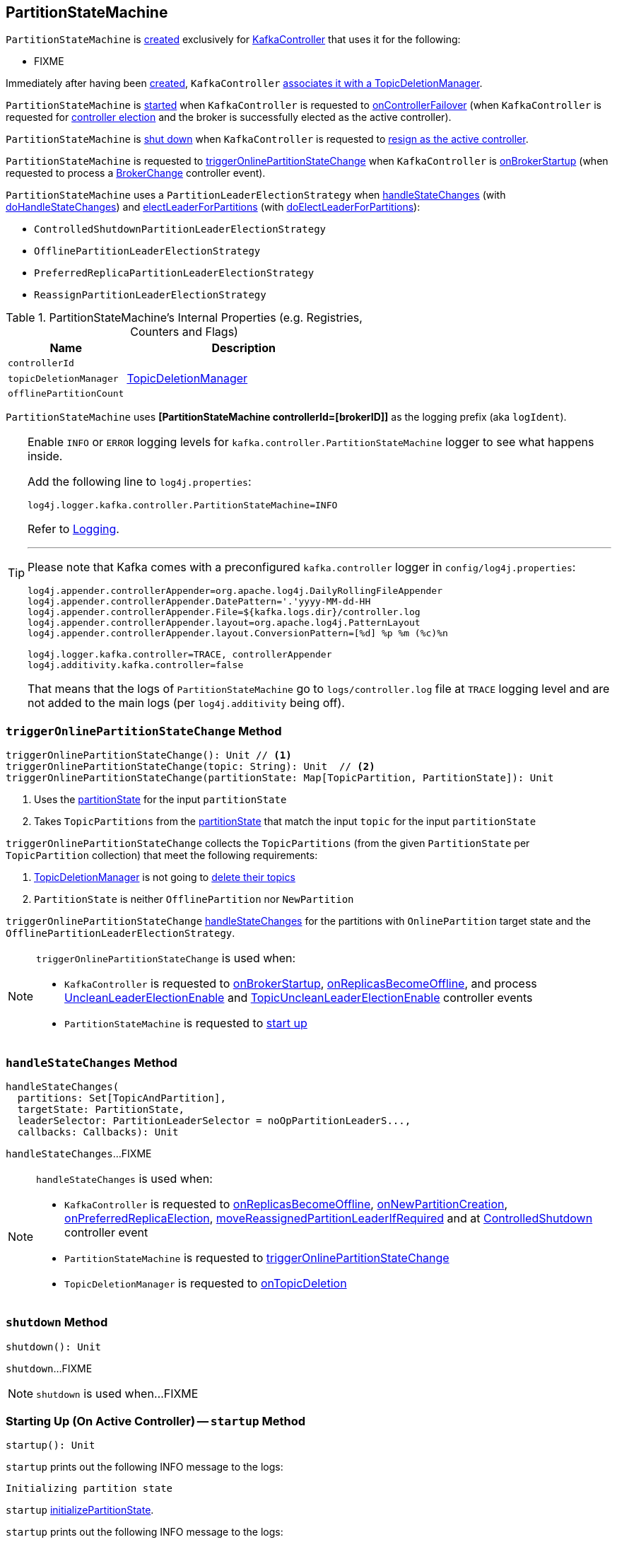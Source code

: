 == [[PartitionStateMachine]] PartitionStateMachine

`PartitionStateMachine` is <<creating-instance, created>> exclusively for <<kafka-controller-KafkaController.adoc#partitionStateMachine, KafkaController>> that uses it for the following:

* FIXME

Immediately after having been <<creating-instance, created>>, `KafkaController` <<setTopicDeletionManager, associates it with a TopicDeletionManager>>.

`PartitionStateMachine` is <<startup, started>> when `KafkaController` is requested to <<kafka-controller-KafkaController.adoc#onControllerFailover, onControllerFailover>> (when `KafkaController` is requested for <<elect, controller election>> and the broker is successfully elected as the active controller).

`PartitionStateMachine` is <<shutdown, shut down>> when `KafkaController` is requested to <<kafka-controller-KafkaController.adoc#onControllerResignation, resign as the active controller>>.

`PartitionStateMachine` is requested to <<triggerOnlinePartitionStateChange, triggerOnlinePartitionStateChange>> when `KafkaController` is <<kafka-controller-KafkaController.adoc#onBrokerStartup, onBrokerStartup>> (when requested to process a <<kafka-controller-KafkaController.adoc#BrokerChange, BrokerChange>> controller event).

[[PartitionLeaderElectionStrategy]]
`PartitionStateMachine` uses a `PartitionLeaderElectionStrategy` when <<handleStateChanges, handleStateChanges>> (with <<doHandleStateChanges, doHandleStateChanges>>) and <<electLeaderForPartitions, electLeaderForPartitions>> (with <<doElectLeaderForPartitions, doElectLeaderForPartitions>>):

* [[ControlledShutdownPartitionLeaderElectionStrategy]] `ControlledShutdownPartitionLeaderElectionStrategy`
* [[OfflinePartitionLeaderElectionStrategy]] `OfflinePartitionLeaderElectionStrategy`
* [[PreferredReplicaPartitionLeaderElectionStrategy]] `PreferredReplicaPartitionLeaderElectionStrategy`
* [[ReassignPartitionLeaderElectionStrategy]] `ReassignPartitionLeaderElectionStrategy`

[[internal-registries]]
.PartitionStateMachine's Internal Properties (e.g. Registries, Counters and Flags)
[cols="1m,2",options="header",width="100%"]
|===
| Name
| Description

| controllerId
| [[controllerId]]

| topicDeletionManager
| [[topicDeletionManager]][[setTopicDeletionManager]] <<kafka-controller-TopicDeletionManager.adoc#, TopicDeletionManager>>

| offlinePartitionCount
| [[offlinePartitionCount]]
|===

[[logIdent]]
`PartitionStateMachine` uses *[PartitionStateMachine controllerId=[brokerID]]* as the logging prefix (aka `logIdent`).

[[logging]]
[TIP]
====
Enable `INFO` or `ERROR` logging levels for `kafka.controller.PartitionStateMachine` logger to see what happens inside.

Add the following line to `log4j.properties`:

```
log4j.logger.kafka.controller.PartitionStateMachine=INFO
```

Refer to link:kafka-logging.adoc[Logging].

---

Please note that Kafka comes with a preconfigured `kafka.controller` logger in `config/log4j.properties`:

```
log4j.appender.controllerAppender=org.apache.log4j.DailyRollingFileAppender
log4j.appender.controllerAppender.DatePattern='.'yyyy-MM-dd-HH
log4j.appender.controllerAppender.File=${kafka.logs.dir}/controller.log
log4j.appender.controllerAppender.layout=org.apache.log4j.PatternLayout
log4j.appender.controllerAppender.layout.ConversionPattern=[%d] %p %m (%c)%n

log4j.logger.kafka.controller=TRACE, controllerAppender
log4j.additivity.kafka.controller=false
```

That means that the logs of `PartitionStateMachine` go to `logs/controller.log` file at `TRACE` logging level and are not added to the main logs (per `log4j.additivity` being off).
====

=== [[triggerOnlinePartitionStateChange]] `triggerOnlinePartitionStateChange` Method

[source, scala]
----
triggerOnlinePartitionStateChange(): Unit // <1>
triggerOnlinePartitionStateChange(topic: String): Unit  // <2>
triggerOnlinePartitionStateChange(partitionState: Map[TopicPartition, PartitionState]): Unit
----
<1> Uses the <<partitionState, partitionState>> for the input `partitionState`
<2> Takes `TopicPartitions` from the <<partitionState, partitionState>> that match the input `topic` for the input `partitionState`

`triggerOnlinePartitionStateChange` collects the `TopicPartitions` (from the given `PartitionState` per `TopicPartition` collection) that meet the following requirements:

. <<topicDeletionManager, TopicDeletionManager>> is not going to <<kafka-controller-TopicDeletionManager.adoc#isTopicQueuedUpForDeletion, delete their topics>>

. `PartitionState` is neither `OfflinePartition` nor `NewPartition`

`triggerOnlinePartitionStateChange` <<handleStateChanges, handleStateChanges>> for the partitions with `OnlinePartition` target state and the `OfflinePartitionLeaderElectionStrategy`.

[NOTE]
====
`triggerOnlinePartitionStateChange` is used when:

* `KafkaController` is requested to <<kafka-controller-KafkaController.adoc#onBrokerStartup, onBrokerStartup>>, <<kafka-controller-KafkaController.adoc#onReplicasBecomeOffline, onReplicasBecomeOffline>>, and process <<kafka-controller-ControllerEvent.adoc#UncleanLeaderElectionEnable, UncleanLeaderElectionEnable>> and <<kafka-controller-ControllerEvent.adoc#TopicUncleanLeaderElectionEnable, TopicUncleanLeaderElectionEnable>> controller events

* `PartitionStateMachine` is requested to <<startup, start up>>
====

=== [[handleStateChanges]] `handleStateChanges` Method

[source, scala]
----
handleStateChanges(
  partitions: Set[TopicAndPartition],
  targetState: PartitionState,
  leaderSelector: PartitionLeaderSelector = noOpPartitionLeaderS...,
  callbacks: Callbacks): Unit
----

`handleStateChanges`...FIXME

[NOTE]
====
`handleStateChanges` is used when:

* `KafkaController` is requested to <<kafka-controller-KafkaController.adoc#onReplicasBecomeOffline, onReplicasBecomeOffline>>, <<kafka-controller-KafkaController.adoc#onNewPartitionCreation, onNewPartitionCreation>>, <<kafka-controller-KafkaController.adoc#onPreferredReplicaElection, onPreferredReplicaElection>>, <<kafka-controller-KafkaController.adoc#moveReassignedPartitionLeaderIfRequired, moveReassignedPartitionLeaderIfRequired>> and at <<kafka-controller-ControllerEvent.adoc#ControlledShutdown, ControlledShutdown>> controller event

* `PartitionStateMachine` is requested to <<triggerOnlinePartitionStateChange, triggerOnlinePartitionStateChange>>

* `TopicDeletionManager` is requested to <<kafka-controller-TopicDeletionManager.adoc#onTopicDeletion, onTopicDeletion>>
====

=== [[shutdown]] `shutdown` Method

[source, scala]
----
shutdown(): Unit
----

`shutdown`...FIXME

NOTE: `shutdown` is used when...FIXME

=== [[startup]] Starting Up (On Active Controller) -- `startup` Method

[source, scala]
----
startup(): Unit
----

`startup` prints out the following INFO message to the logs:

```
Initializing partition state
```

`startup` <<initializePartitionState, initializePartitionState>>.

`startup` prints out the following INFO message to the logs:

```
Triggering online partition state changes
```

`startup` <<triggerOnlinePartitionStateChange, triggerOnlinePartitionStateChange>>.

In the end, `startup` prints out the following INFO message to the logs:

```
Started partition state machine with initial state -> [partitionState]
```

NOTE: `startup` is used exclusively when `KafkaController` is requested to <<kafka-controller-KafkaController.adoc#onControllerFailover, onControllerFailover>> (when `KafkaController` is requested to <<elect, elect>> and a broker is successfully elected as the controller).

=== [[doElectLeaderForPartitions]] `doElectLeaderForPartitions` Internal Method

[source, scala]
----
doElectLeaderForPartitions(
  partitions: Seq[TopicPartition],
  partitionLeaderElectionStrategy: PartitionLeaderElectionStrategy)
: (Seq[TopicPartition], Seq[TopicPartition], Map[TopicPartition, Exception])
----

`doElectLeaderForPartitions`...FIXME

NOTE: `doElectLeaderForPartitions` is used exclusively when `PartitionStateMachine` is requested to <<electLeaderForPartitions, electLeaderForPartitions>>.

=== [[creating-instance]] Creating PartitionStateMachine Instance

`PartitionStateMachine` takes the following when created:

* [[config]] <<kafka-KafkaConfig.adoc#, KafkaConfig>>
* [[stateChangeLogger]] `StateChangeLogger`
* [[controllerContext]] <<kafka-controller-ControllerContext.adoc#, ControllerContext>>
* [[zkClient]] <<kafka-zk-KafkaZkClient.adoc#, KafkaZkClient>>
* [[partitionState]] `TopicPartitions` and their `PartitionState` (`mutable.Map[TopicPartition, PartitionState]`)
* [[controllerBrokerRequestBatch]] <<kafka-controller-ControllerBrokerRequestBatch.adoc#, ControllerBrokerRequestBatch>>

`PartitionStateMachine` initializes the <<internal-registries, internal registries and counters>>.

=== [[electLeaderForPartitions]] `electLeaderForPartitions` Internal Method

[source, scala]
----
electLeaderForPartitions(
  partitions: Seq[TopicPartition],
  partitionLeaderElectionStrategy: PartitionLeaderElectionStrategy): Seq[TopicPartition]
----

`electLeaderForPartitions`...FIXME

NOTE: `electLeaderForPartitions` is used exclusively when `PartitionStateMachine` is requested to <<doHandleStateChanges, doHandleStateChanges>>.

=== [[doHandleStateChanges]] `doHandleStateChanges` Internal Method

[source, scala]
----
doHandleStateChanges(
  partitions: Seq[TopicPartition],
  targetState: PartitionState,
  partitionLeaderElectionStrategyOpt: Option[PartitionLeaderElectionStrategy]): Unit
----

`doHandleStateChanges`...FIXME

NOTE: `doHandleStateChanges` is used exclusively when `PartitionStateMachine` is requested to <<handleStateChanges, handleStateChanges>>.

=== [[initializePartitionState]] `initializePartitionState` Internal Method

[source, scala]
----
initializePartitionState(): Unit
----

`initializePartitionState` requests the <<controllerContext, ControllerContext>> for <<kafka-controller-ControllerContext.adoc#allPartitions, all partitions>> (across all the brokers in the Kafka cluster).

For every `TopicPartition`, `initializePartitionState` requests the <<controllerContext, ControllerContext>> for the `LeaderIsrAndControllerEpoch` metadata (using the <<kafka-controller-ControllerContext.adoc#partitionLeadershipInfo, partitionLeadershipInfo>> internal registry).

`initializePartitionState` <<changeStateTo, changeStateTo>> of a `TopicPartition` as follows:

* `OnlinePartition` when the <<controllerContext, ControllerContext>> says that the <<kafka-controller-ControllerContext.adoc#isReplicaOnline, replica is online>> (for the leader ISR and the `TopicPartition`)

* `OfflinePartition` when the <<controllerContext, ControllerContext>> says that the <<kafka-controller-ControllerContext.adoc#isReplicaOnline, replica is not online>> (for the leader ISR and the `TopicPartition`)

* `NewPartition` when the <<controllerContext, ControllerContext>> has no metadata about the `TopicPartition`

NOTE: `initializePartitionState` is used exclusively when `PartitionStateMachine` is requested to <<startup, start up on the active Controller>>.

=== [[changeStateTo]] `changeStateTo` Internal Method

[source, scala]
----
changeStateTo(
  partition: TopicPartition,
  currentState: PartitionState,
  targetState: PartitionState): Unit
----

`changeStateTo`...FIXME

NOTE: `changeStateTo` is used when...FIXME

=== [[initializeLeaderAndIsrForPartitions]] `initializeLeaderAndIsrForPartitions` Internal Method

[source, scala]
----
initializeLeaderAndIsrForPartitions(partitions: Seq[TopicPartition]): Seq[TopicPartition]
----

`initializeLeaderAndIsrForPartitions`...FIXME

NOTE: `initializeLeaderAndIsrForPartitions` is used exclusively when `PartitionStateMachine` is requested to <<doHandleStateChanges, doHandleStateChanges>>.
